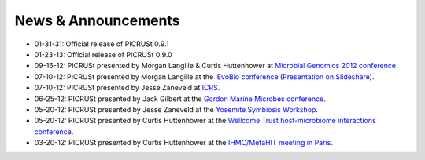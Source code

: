 .. _news:

News & Announcements
====================
* 01-31-31: Official release of PICRUSt 0.9.1
* 01-23-13: Official release of PICRUSt 0.9.0
* 09-16-12: PICRUSt presented by Morgan Langille & Curtis Huttenhower at `Microbial Genomics 2012 conference <http://www.mimg.ucla.edu/arrowhead2012/>`_.
* 07-10-12: PICRUSt presented by Morgan Langille at the `iEvoBio conference <http://ievobio.org/>`_ (`Presentation on Slideshare <http://www.slideshare.net/mlangill/leveraging-ancestral-state-reconstruction-to-infer-community-function-from-a-single-marker-gene>`_).
* 07-10-12: PICRUSt presented by Jesse Zaneveld at `ICRS <http://www.icrs2012.com/>`_.
* 06-25-12: PICRUSt presented by Jack Gilbert at the `Gordon Marine Microbes conference <http://www.grc.org/programs.aspx?year=2012&program=marinemicr>`_.
* 05-20-12: PICRUSt presented by Jesse Zaneveld at the `Yosemite Symbiosis Workshop <http://www.sachslab.com/symbiosis-workshop-2012.php>`_.
* 05-20-12: PICRUSt presented by Curtis Huttenhower at the `Wellcome Trust host-microbiome interactions conference <http://registration.hinxton.wellcome.ac.uk/display_info.asp?id=271>`_.
* 03-20-12: PICRUSt presented by Curtis Huttenhower at the `IHMC/MetaHIT meeting in Paris <http://www.metahit.eu/index.php?id=528>`_.
